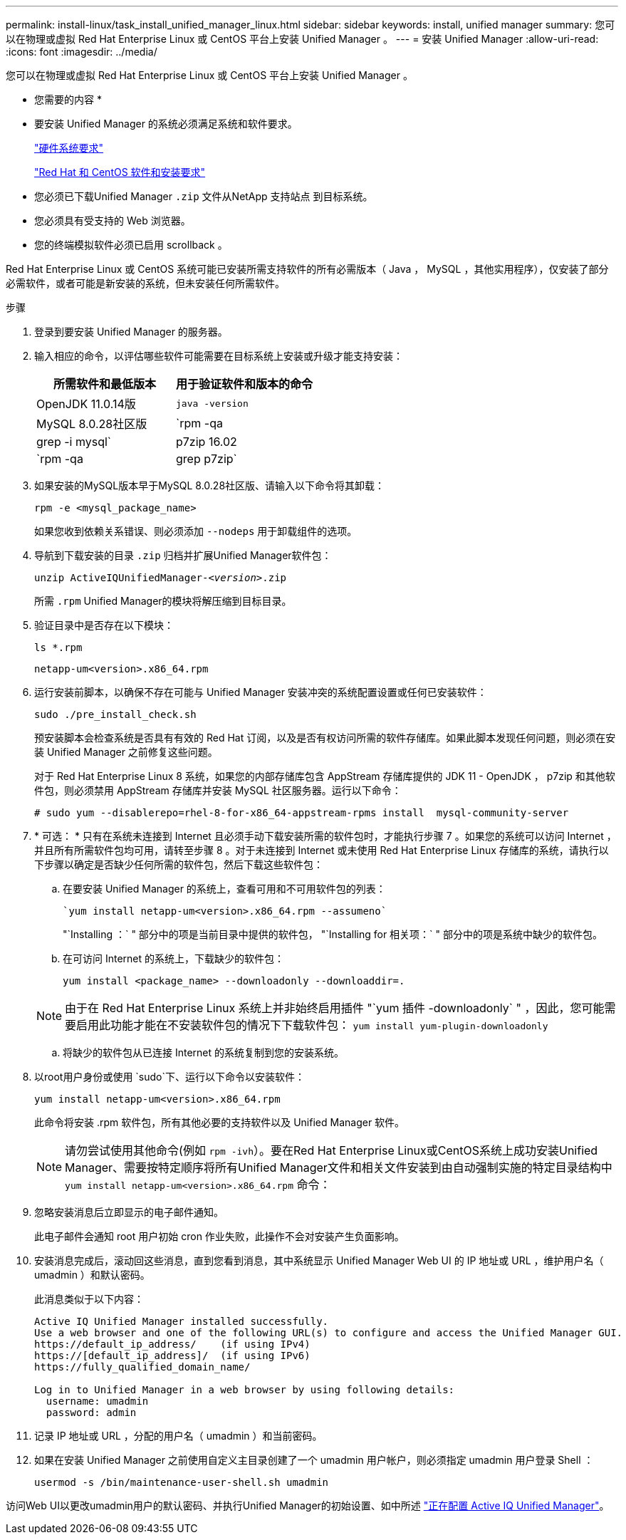 ---
permalink: install-linux/task_install_unified_manager_linux.html 
sidebar: sidebar 
keywords: install, unified manager 
summary: 您可以在物理或虚拟 Red Hat Enterprise Linux 或 CentOS 平台上安装 Unified Manager 。 
---
= 安装 Unified Manager
:allow-uri-read: 
:icons: font
:imagesdir: ../media/


[role="lead"]
您可以在物理或虚拟 Red Hat Enterprise Linux 或 CentOS 平台上安装 Unified Manager 。

* 您需要的内容 *

* 要安装 Unified Manager 的系统必须满足系统和软件要求。
+
link:concept_virtual_infrastructure_or_hardware_system_requirements.html["硬件系统要求"]

+
link:reference_red_hat_and_centos_software_and_installation_requirements.html["Red Hat 和 CentOS 软件和安装要求"]

* 您必须已下载Unified Manager `.zip` 文件从NetApp 支持站点 到目标系统。
* 您必须具有受支持的 Web 浏览器。
* 您的终端模拟软件必须已启用 scrollback 。


Red Hat Enterprise Linux 或 CentOS 系统可能已安装所需支持软件的所有必需版本（ Java ， MySQL ，其他实用程序），仅安装了部分必需软件，或者可能是新安装的系统，但未安装任何所需软件。

.步骤
. 登录到要安装 Unified Manager 的服务器。
. 输入相应的命令，以评估哪些软件可能需要在目标系统上安装或升级才能支持安装：
+
[cols="2*"]
|===
| 所需软件和最低版本 | 用于验证软件和版本的命令 


 a| 
OpenJDK 11.0.14版
 a| 
`java -version`



 a| 
MySQL 8.0.28社区版
 a| 
`rpm -qa | grep -i mysql`



 a| 
p7zip 16.02
 a| 
`rpm -qa | grep p7zip`

|===
. 如果安装的MySQL版本早于MySQL 8.0.28社区版、请输入以下命令将其卸载：
+
`rpm -e <mysql_package_name>`

+
如果您收到依赖关系错误、则必须添加 `--nodeps` 用于卸载组件的选项。

. 导航到下载安装的目录 `.zip` 归档并扩展Unified Manager软件包：
+
`unzip ActiveIQUnifiedManager-_<version>_.zip`

+
所需 `.rpm` Unified Manager的模块将解压缩到目标目录。

. 验证目录中是否存在以下模块：
+
`ls *.rpm`

+
`netapp-um<version>.x86_64.rpm`

. 运行安装前脚本，以确保不存在可能与 Unified Manager 安装冲突的系统配置设置或任何已安装软件：
+
`sudo ./pre_install_check.sh`

+
预安装脚本会检查系统是否具有有效的 Red Hat 订阅，以及是否有权访问所需的软件存储库。如果此脚本发现任何问题，则必须在安装 Unified Manager 之前修复这些问题。

+
对于 Red Hat Enterprise Linux 8 系统，如果您的内部存储库包含 AppStream 存储库提供的 JDK 11 - OpenJDK ， p7zip 和其他软件包，则必须禁用 AppStream 存储库并安装 MySQL 社区服务器。运行以下命令：

+
[listing]
----
# sudo yum --disablerepo=rhel-8-for-x86_64-appstream-rpms install  mysql-community-server
----
. * 可选： * 只有在系统未连接到 Internet 且必须手动下载安装所需的软件包时，才能执行步骤 7 。如果您的系统可以访问 Internet ，并且所有所需软件包均可用，请转至步骤 8 。对于未连接到 Internet 或未使用 Red Hat Enterprise Linux 存储库的系统，请执行以下步骤以确定是否缺少任何所需的软件包，然后下载这些软件包：
+
.. 在要安装 Unified Manager 的系统上，查看可用和不可用软件包的列表：
+
 `yum install netapp-um<version>.x86_64.rpm --assumeno`
+
"`Installing ：` " 部分中的项是当前目录中提供的软件包， "`Installing for 相关项：` " 部分中的项是系统中缺少的软件包。

.. 在可访问 Internet 的系统上，下载缺少的软件包：
+
`yum install <package_name> --downloadonly --downloaddir=.`

+
[NOTE]
====
由于在 Red Hat Enterprise Linux 系统上并非始终启用插件 "`yum 插件 -downloadonly` " ，因此，您可能需要启用此功能才能在不安装软件包的情况下下载软件包：
`yum install yum-plugin-downloadonly`

====
.. 将缺少的软件包从已连接 Internet 的系统复制到您的安装系统。


. 以root用户身份或使用 `sudo`下、运行以下命令以安装软件：
+
`yum install netapp-um<version>.x86_64.rpm`

+
此命令将安装 .rpm 软件包，所有其他必要的支持软件以及 Unified Manager 软件。

+
[NOTE]
====
请勿尝试使用其他命令(例如 `rpm -ivh`）。要在Red Hat Enterprise Linux或CentOS系统上成功安装Unified Manager、需要按特定顺序将所有Unified Manager文件和相关文件安装到由自动强制实施的特定目录结构中 `yum install netapp-um<version>.x86_64.rpm` 命令：

====
. 忽略安装消息后立即显示的电子邮件通知。
+
此电子邮件会通知 root 用户初始 cron 作业失败，此操作不会对安装产生负面影响。

. 安装消息完成后，滚动回这些消息，直到您看到消息，其中系统显示 Unified Manager Web UI 的 IP 地址或 URL ，维护用户名（ umadmin ）和默认密码。
+
此消息类似于以下内容：

+
[listing]
----
Active IQ Unified Manager installed successfully.
Use a web browser and one of the following URL(s) to configure and access the Unified Manager GUI.
https://default_ip_address/    (if using IPv4)
https://[default_ip_address]/  (if using IPv6)
https://fully_qualified_domain_name/

Log in to Unified Manager in a web browser by using following details:
  username: umadmin
  password: admin
----
. 记录 IP 地址或 URL ，分配的用户名（ umadmin ）和当前密码。
. 如果在安装 Unified Manager 之前使用自定义主目录创建了一个 umadmin 用户帐户，则必须指定 umadmin 用户登录 Shell ：
+
`usermod -s /bin/maintenance-user-shell.sh umadmin`



访问Web UI以更改umadmin用户的默认密码、并执行Unified Manager的初始设置、如中所述 link:../config/concept_configure_unified_manager.html["正在配置 Active IQ Unified Manager"]。
